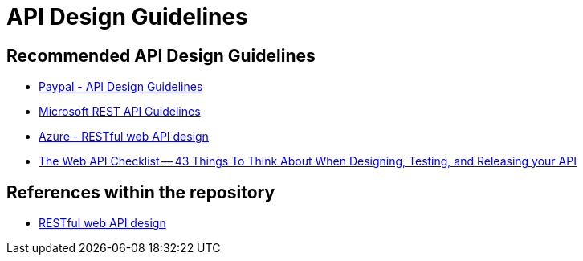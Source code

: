 = API Design Guidelines

== Recommended API Design Guidelines

* https://github.com/paypal/api-standards/blob/master/api-style-guide.md[Paypal - API Design Guidelines]
* https://github.com/microsoft/api-guidelines[Microsoft REST API Guidelines]
* https://docs.microsoft.com/en-us/azure/architecture/best-practices/api-design[Azure - RESTful web API design]
* https://mathieu.fenniak.net/the-api-checklist/[The Web API Checklist -- 43 Things To Think About When Designing, Testing, and Releasing your API]


== References within the repository
* xref:../../cloud/Azure/application-architecture/best-practices/api-design.adoc[RESTful web API design]